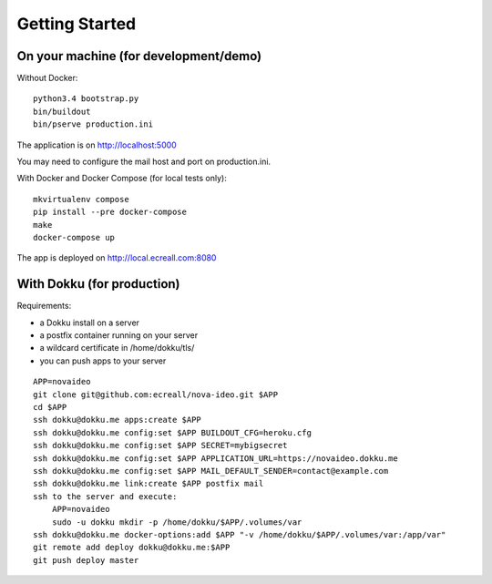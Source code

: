 Getting Started
===============

On your machine (for development/demo)
--------------------------------------

Without Docker::

  python3.4 bootstrap.py
  bin/buildout
  bin/pserve production.ini

The application is on http://localhost:5000

You may need to configure the mail host and port on production.ini.

With Docker and Docker Compose (for local tests only)::

  mkvirtualenv compose
  pip install --pre docker-compose
  make
  docker-compose up

The app is deployed on http://local.ecreall.com:8080


With Dokku (for production)
---------------------------

Requirements:

- a Dokku install on a server
- a postfix container running on your server
- a wildcard certificate in /home/dokku/tls/
- you can push apps to your server

::

  APP=novaideo
  git clone git@github.com:ecreall/nova-ideo.git $APP
  cd $APP
  ssh dokku@dokku.me apps:create $APP
  ssh dokku@dokku.me config:set $APP BUILDOUT_CFG=heroku.cfg
  ssh dokku@dokku.me config:set $APP SECRET=mybigsecret
  ssh dokku@dokku.me config:set $APP APPLICATION_URL=https://novaideo.dokku.me
  ssh dokku@dokku.me config:set $APP MAIL_DEFAULT_SENDER=contact@example.com
  ssh dokku@dokku.me link:create $APP postfix mail
  ssh to the server and execute:
      APP=novaideo
      sudo -u dokku mkdir -p /home/dokku/$APP/.volumes/var
  ssh dokku@dokku.me docker-options:add $APP "-v /home/dokku/$APP/.volumes/var:/app/var"
  git remote add deploy dokku@dokku.me:$APP
  git push deploy master
